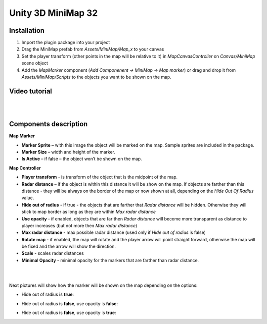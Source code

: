 .. MiniMap documentation master file, created by
   sphinx-quickstart on Tue Apr 12 02:04:32 2016.
   You can adapt this file completely to your liking, but it should at least
   contain the root `toctree` directive.


Unity 3D MiniMap 32
===================


Installation
------------
1. Import the plugin package into your project
2. Drag the MiniMap prefab from *Assets/MiniMap/Map_x* to your canvas
3. Set the player transform (other points in the map will be relative to it) in *MapCanvasController* on *Canvas/MiniMap* scene object
4. Add the *MapMarker* component (*Add Componenent -> MiniMap -> Map marker*) or drag and drop it from *Assets/MiniMap/Scripts* to the objects you want to be shown on the map.


Video tutorial
--------------


.. raw:: html

    <div style="position: relative; padding-bottom: 56.25%; height: 0; overflow: hidden; max-width: 100%; height: auto;">
        <iframe src="https://www.youtube.com/embed/WMvIitdoVrg" frameborder="0" allowfullscreen style="position: absolute; top: 0; left: 0; width: 100%; height: 100%;"></iframe>
    </div>

| 
| 


Components description
----------------------

**Map Marker**

.. image:: _static/map_marker.png

* **Marker Sprite** – with this image the object will be marked on the map. Sample sprites are included in the package.
* **Marker Size** – width and height of the marker.
* **Is Active** – if false – the object won’t be shown on the map.

**Map Controller**

.. image:: _static/map_canvas_controller.png

* **Player transform** - is transform of the object that is the midpoint of the map. 
* **Radar distance** – if the object is within this distance it will be show on the map. If objects are farther than this distance - they will be always on the border of the map or now shown at all, depending on the *Hide Out Of Radius* value.
* **Hide out of radius** - if true - the objects that are farther that *Radar distance* will be hidden. Otherwise they will stick to map border as long as they are within *Max radar distance*
* **Use opacity** - if enabled, objects that are far then *Radar distance* will become more transparent as distance to player increases (but not more then *Max radar distance*)
* **Max radar distance** - max possible radar distance (used only if *Hide out of radius* is false)
* **Rotate map** - if enabled, the map will rotate and the player arrow will point straight forward, otherwise the map will be fixed and the arrow will show the direction.
* **Scale** - scales radar distances
* **Minimal Opacity** - minimal opacity for the markers that are farther than radar distance.

| 
| 

Next pictures will show how the marker will be shown on the map depending on the options:

* Hide out of radius is **true**: 
.. image:: _static/sample_1.png 

* Hide out of radius is **false**, use opacity is **false**: 
.. image:: _static/sample_2.png 

* Hide out of radius is **false**, use opacity is **true**: 
.. image:: _static/sample_3.png